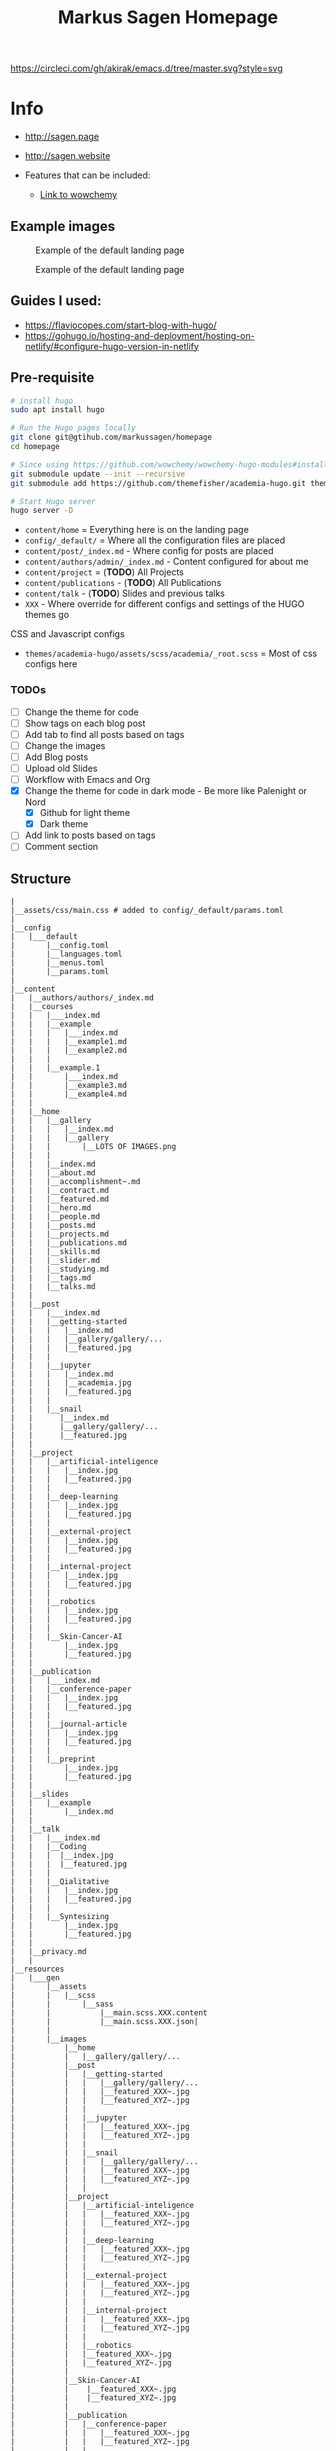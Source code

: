 #+Title: Markus Sagen Homepage
[[https://circleci.com/gh/akirak/emacs.d/tree/master][https://circleci.com/gh/akirak/emacs.d/tree/master.svg?style=svg]]
* Info

#+ATTR_EXPORT: alt Netlify Status
[[https://app.netlify.com/sites/dreamy-lamarr-07ff24/deploys][https://api.netlify.com/api/v1/badges/c7fc6b6a-49bd-4004-8eed-8b1272e82278/deploy-status.png]]

- [[http://sagen.page]]
- [[http://sagen.website]]

- Features that can be included:
  - [[https://wowchemy.com/docs/guide/search/][Link to wowchemy]]

** Example images
#+caption: Example of the default landing page
#+name: fig:SED-HR4001
[[./examples_for_github/ex1.png]]

#+caption: Example of the default landing page
#+name: fig:SED-HR4001
[[./examples_for_github/ex2.png]]

** Guides I used:
- [[https://flaviocopes.com/start-blog-with-hugo/]]
- [[https://gohugo.io/hosting-and-deployment/hosting-on-netlify/#configure-hugo-version-in-netlify]]
** Pre-requisite
#+begin_src sh
# install hugo
sudo apt install hugo

# Run the Hugo pages locally
git clone git@gtihub.com/markussagen/homepage
cd homepage

# Since using https://github.com/wowchemy/wowchemy-hugo-modules#install-with-git
git submodule update --init --recursive
git submodule add https://github.com/themefisher/academia-hugo.git themes/academia-hugo

# Start Hugo server
hugo server -D
#+end_src


- =content/home= = Everything here is on the landing page
- =config/_default/= = Where all the configuration files are placed
- =content/post/_index.md= - Where config for posts are placed
- =content/authors/admin/_index.md= - Content configured for about me
- =content/project= = (*TODO*) All Projects
- =content/publications= - (*TODO*) All Publications
- =content/talk= - (*TODO*) Slides and previous talks
- =XXX= - Where override for different configs and settings of the HUGO themes go

CSS and Javascript configs
- =themes/academia-hugo/assets/scss/academia/_root.scss= = Most of css configs here

*** *TODOs*
- [ ] Change the theme for code
- [ ] Show tags on each blog post
- [ ] Add tab to find all posts based on tags
- [ ] Change the images
- [ ] Add Blog posts
- [ ] Upload old Slides
- [ ] Workflow with Emacs and Org
- [X] Change the theme for code in dark mode - Be more like Palenight or Nord
  + [X] Github for light theme
  + [X] Dark theme
- [ ] Add link to posts based on tags
- [ ] Comment section

** Structure
#+begin_src text
|
|__assets/css/main.css # added to config/_default/params.toml
|
|__config
|   |___default
|       |__config.toml
|       |__languages.toml
|       |__menus.toml
|       |__params.toml
|
|__content
|   |__authors/authors/_index.md
|   |__courses
|   |   |___index.md
|   |   |__example
|   |   |   |___index.md
|   |   |   |__example1.md
|   |   |   |__example2.md
|   |   |
|   |   |__example.1
|   |       |___index.md
|   |       |__example3.md
|   |       |__example4.md
|   |
|   |__home
|   |   |__gallery
|   |   |   |__index.md
|   |   |   |__gallery
|   |   |       |__LOTS OF IMAGES.png
|   |   |
|   |   |__index.md
|   |   |__about.md
|   |   |__accomplishment~.md
|   |   |__contract.md
|   |   |__featured.md
|   |   |__hero.md
|   |   |__people.md
|   |   |__posts.md
|   |   |__projects.md
|   |   |__publications.md
|   |   |__skills.md
|   |   |__slider.md
|   |   |__studying.md
|   |   |__tags.md
|   |   |__talks.md
|   |
|   |__post
|   |   |___index.md
|   |   |__getting-started
|   |   |   |__index.md
|   |   |   |__gallery/gallery/...
|   |   |   |__featured.jpg
|   |   |
|   |   |__jupyter
|   |   |   |__index.md
|   |   |   |__academia.jpg
|   |   |   |__featured.jpg
|   |   |
|   |   |__snail
|   |      |__index.md
|   |      |__gallery/gallery/...
|   |      |__featured.jpg
|   |
|   |__project
|   |   |__artificial-inteligence
|   |   |   |__index.jpg
|   |   |   |__featured.jpg
|   |   |
|   |   |__deep-learning
|   |   |   |__index.jpg
|   |   |   |__featured.jpg
|   |   |
|   |   |__external-project
|   |   |   |__index.jpg
|   |   |   |__featured.jpg
|   |   |
|   |   |__internal-project
|   |   |   |__index.jpg
|   |   |   |__featured.jpg
|   |   |
|   |   |__robotics
|   |   |   |__index.jpg
|   |   |   |__featured.jpg
|   |   |
|   |   |__Skin-Cancer-AI
|   |       |__index.jpg
|   |       |__featured.jpg
|   |
|   |__publication
|   |   |___index.md
|   |   |__conference-paper
|   |   |   |__index.jpg
|   |   |   |__featured.jpg
|   |   |
|   |   |__journal-article
|   |   |   |__index.jpg
|   |   |   |__featured.jpg
|   |   |
|   |   |__preprint
|   |       |__index.jpg
|   |       |__featured.jpg
|   |
|   |__slides
|   |   |__example
|   |       |__index.md
|   |
|   |__talk
|   |   |___index.md
|   |   |__Coding
|   |   |  |__index.jpg
|   |   |  |__featured.jpg
|   |   |
|   |   |__Qialitative
|   |   |   |__index.jpg
|   |   |   |__featured.jpg
|   |   |
|   |   |__Syntesizing
|   |       |__index.jpg
|   |       |__featured.jpg
|   |
|   |__privacy.md
|   |
|__resources
|   |___gen
|       |__assets
|       |   |__scss
|       |       |__sass
|       |           |__main.scss.XXX.content
|       |           |__main.scss.XXX.json|
|       |
|       |__images
|           |__home
|           |   |__gallery/gallery/...
|           |__post
|           |   |__getting-started
|           |   |   |__gallery/gallery/...
|           |   |   |__featured_XXX~.jpg
|           |   |   |__featured_XYZ~.jpg
|           |   |
|           |   |__jupyter
|           |   |   |__featured_XXX~.jpg
|           |   |   |__featured_XYZ~.jpg
|           |   |
|           |   |__snail
|           |   |   |__gallery/gallery/...
|           |   |   |__featured_XXX~.jpg
|           |   |   |__featured_XYZ~.jpg
|           |   |
|           |__project
|           |   |__artificial-inteligence
|           |   |   |__featured_XXX~.jpg
|           |   |   |__featured_XYZ~.jpg
|           |   |
|           |   |__deep-learning
|           |   |   |__featured_XXX~.jpg
|           |   |   |__featured_XYZ~.jpg
|           |   |
|           |   |__external-project
|           |   |   |__featured_XXX~.jpg
|           |   |   |__featured_XYZ~.jpg
|           |   |
|           |   |__internal-project
|           |   |   |__featured_XXX~.jpg
|           |   |   |__featured_XYZ~.jpg
|           |   |
|           |   |__robotics
|           |   |__featured_XXX~.jpg
|           |   |__featured_XYZ~.jpg
|           |
|           |__Skin-Cancer-AI
|           |    |__featured_XXX~.jpg
|           |    |__featured_XYZ~.jpg
|           |
|           |__publication
|           |   |__conference-paper
|           |   |   |__featured_XXX~.jpg
|           |   |   |__featured_XYZ~.jpg
|           |   |
|           |   |__journal-article
|           |   |   |__featured_XXX~.jpg
|           |   |   |__featured_XYZ~.jpg
|           |   |
|           |   |__preprint
|           |       |__featured_XXX~.jpg
|           |       |__featured_XYZ~.jpg
|           |
|           |__talk
|               |__conference-paper
|               |   |__featured_XXX~.jpg
|               |   |__featured_XYZ~.jpg
|               |   |__featured_YYY~.jpg
|               |__journal-article
|               |   |__featured_XXX~.jpg
|               |   |__featured_XYZ~.jpg
|               |   |__featured_YYY~.jpg
|               |__preprint
|                   |__featured_XXX~.jpg
|                   |__featured_XYZ~.jpg
|                   |__featured_YYY~.jpg
|
|__static
|   |__img
|       |__board.jpg
|       |__certificate.jpg
|       |__user-2.jpg
|       |__user-full-2.jpg
|       |__user-full.jpg
|       |__user.jpg
|
|__themes
    |__archetypes/...
    |__assets/...
    |__data/...
    |__exampleSite/...
    |__i18n/...
    |__images/...
    |__layouts/...
    |__scripts/...
    |__static/...
    |__demo.sh
    |__LICENCE.md
    |__package-lock.json
    |__package.json
    |__README.md
    |__theme.toml

____________________________

#+end_src

***  INFO
- main/config/_default/config.toml
  - Theme and website URL
- main/config/_default/menus.toml
  - Show what items should be displayed in the clickable menu
- main/config/_default/params.toml
  - Color themes, Twitter, Contact info, analytic and general info
** Installation instructions
#+begin_src sh
brew install hugo
hugo new site homepage
cd homepage && git init

# TODO
# Add folder to Github

mkdir themes
git submodule add https://github.com/themefisher/academia-hugo.git themes/academia-hugo
cp -r themes/academia-hugo/exampleSite/* .
cp config/_default/config.toml .
rm config/_default/config.toml


#+end_src

- Set the baseURL to "/"
- Host the webpage on [[https://app.netlify.com]]
-

* TODO
:PROPERTIES:
:HASH:     -1153505831300054959
:MODIFIED: 2021-05-11 21:13
:END:
- [ ] Add better Search engine
- [ ] Tag Blogs and projects
- [ ] Add Slides and Reports from all previous projects
- [ ] Start to add Blog posts
- [ ] Google Analytics
- [ ] Use pages offline
- [ ] Better overview and filtering of blog posts
- [ ] Add custom web address
- [ ] Add Comment section
- [ ] Add better layout of the different sections of the website
- [ ] Setup SSL
- [ ] Connect the Mail and Form to my GMail
- [ ] Setup non-Google Email
- [ ] Look into Disqus or similar for Chats https://disqus.com/features/engage/
- [ ] Setup https://calendly.com/

** Make Search work across post, courses etc
** Show tags on blog posts
** Emacs config
** Blogs
:PROPERTIES:
:HASH:     -1171300153610985452
:MODIFIED: 2021-05-11 21:13
:END:
*** PDF reader
*** Zotero and reference manager
*** Learning Emacs
*** My costum configs in Emacs

